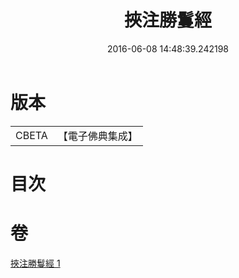 #+TITLE: 挾注勝鬘經 
#+DATE: 2016-06-08 14:48:39.242198

* 版本
 |     CBETA|【電子佛典集成】|

* 目次

* 卷
[[file:KR6f0056_001.txt][挾注勝鬘經 1]]

